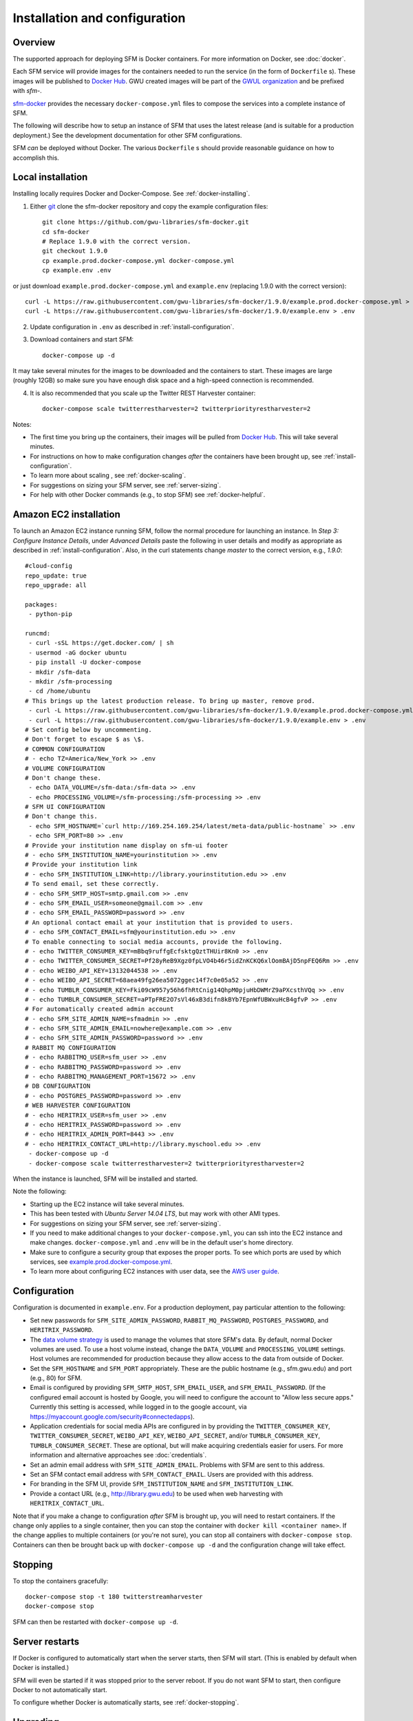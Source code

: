 ================================
 Installation and configuration
================================

----------
 Overview
----------
The supported approach for deploying SFM is Docker containers. For more information on Docker, see :doc:`docker`.

Each SFM service will provide images for the containers needed to run the service
(in the form of ``Dockerfile`` s). These images will be published to `Docker Hub <https://hub.docker.com/>`_.
GWU created images will be part of the `GWUL organization <https://hub.docker.com/u/gwul>`_
and be prefixed with *sfm-*.

`sfm-docker <https://github.com/gwu-libraries/sfm-docker>`_ provides the necessary
``docker-compose.yml`` files to compose the services into a complete instance of SFM.

The following will describe how to setup an instance of SFM that uses the latest release
(and is suitable for a production deployment.) See the development documentation for other
SFM configurations.

SFM *can* be deployed without Docker. The various ``Dockerfile`` s should provide
reasonable guidance on how to accomplish this.


--------------------
 Local installation
--------------------

Installing locally requires Docker and Docker-Compose. See :ref:`docker-installing`.

1. Either `git <https://git-scm.com/>`_ clone the sfm-docker repository and copy the example configuration files::

    git clone https://github.com/gwu-libraries/sfm-docker.git
    cd sfm-docker
    # Replace 1.9.0 with the correct version.
    git checkout 1.9.0
    cp example.prod.docker-compose.yml docker-compose.yml
    cp example.env .env

or just download ``example.prod.docker-compose.yml`` and ``example.env`` (replacing 1.9.0 with the correct version)::

    curl -L https://raw.githubusercontent.com/gwu-libraries/sfm-docker/1.9.0/example.prod.docker-compose.yml > docker-compose.yml
    curl -L https://raw.githubusercontent.com/gwu-libraries/sfm-docker/1.9.0/example.env > .env

2. Update configuration in ``.env`` as described in :ref:`install-configuration`.

3. Download containers and start SFM::

    docker-compose up -d

It may take several minutes for the images to be downloaded and the containers to start. These images are large (roughly 12GB)
so make sure you have enough disk space and a high-speed connection is recommended.

4. It is also recommended that you scale up the Twitter REST Harvester container::

    docker-compose scale twitterrestharvester=2 twitterpriorityrestharvester=2

Notes:

* The first time you bring up the containers, their images will be pulled from `Docker Hub <https://hub.docker.com>`_. This will take several minutes.
* For instructions on how to make configuration changes *after* the containers have been brought up, see :ref:`install-configuration`.
* To learn more about scaling , see :ref:`docker-scaling`.
* For suggestions on sizing your SFM server, see :ref:`server-sizing`.
* For help with other Docker commands (e.g., to stop SFM) see :ref:`docker-helpful`.

-------------------------
 Amazon EC2 installation
-------------------------
To launch an Amazon EC2 instance running SFM, follow the normal procedure for launching an instance.
In *Step 3: Configure Instance Details*, under *Advanced Details* paste the following in
user details and modify as appropriate as described in :ref:`install-configuration`. Also, in the curl
statements change *master* to the correct version, e.g., *1.9.0*::

    #cloud-config
    repo_update: true
    repo_upgrade: all

    packages:
     - python-pip

    runcmd:
     - curl -sSL https://get.docker.com/ | sh
     - usermod -aG docker ubuntu
     - pip install -U docker-compose
     - mkdir /sfm-data
     - mkdir /sfm-processing
     - cd /home/ubuntu
    # This brings up the latest production release. To bring up master, remove prod.
     - curl -L https://raw.githubusercontent.com/gwu-libraries/sfm-docker/1.9.0/example.prod.docker-compose.yml > docker-compose.yml
     - curl -L https://raw.githubusercontent.com/gwu-libraries/sfm-docker/1.9.0/example.env > .env
    # Set config below by uncommenting.
    # Don't forget to escape $ as \$.
    # COMMON CONFIGURATION
    # - echo TZ=America/New_York >> .env
    # VOLUME CONFIGURATION
    # Don't change these.
     - echo DATA_VOLUME=/sfm-data:/sfm-data >> .env
     - echo PROCESSING_VOLUME=/sfm-processing:/sfm-processing >> .env
    # SFM UI CONFIGURATION
    # Don't change this.
     - echo SFM_HOSTNAME=`curl http://169.254.169.254/latest/meta-data/public-hostname` >> .env
     - echo SFM_PORT=80 >> .env
    # Provide your institution name display on sfm-ui footer
    # - echo SFM_INSTITUTION_NAME=yourinstitution >> .env
    # Provide your institution link
    # - echo SFM_INSTITUTION_LINK=http://library.yourinstitution.edu >> .env
    # To send email, set these correctly.
    # - echo SFM_SMTP_HOST=smtp.gmail.com >> .env
    # - echo SFM_EMAIL_USER=someone@gmail.com >> .env
    # - echo SFM_EMAIL_PASSWORD=password >> .env
    # An optional contact email at your institution that is provided to users.
    # - echo SFM_CONTACT_EMAIL=sfm@yourinstitution.edu >> .env
    # To enable connecting to social media accounts, provide the following.
    # - echo TWITTER_CONSUMER_KEY=mBbq9ruffgEcfsktgQztTHUir8Kn0 >> .env
    # - echo TWITTER_CONSUMER_SECRET=Pf28yReB9Xgz0fpLVO4b46r5idZnKCKQ6xlOomBAjD5npFEQ6Rm >> .env
    # - echo WEIBO_API_KEY=13132044538 >> .env
    # - echo WEIBO_API_SECRET=68aea49fg26ea5072ggec14f7c0e05a52 >> .env
    # - echo TUMBLR_CONSUMER_KEY=Fki09cW957y56h6fhRtCnig14QhpM0pjuHbDWMrZ9aPXcsthVQq >> .env
    # - echo TUMBLR_CONSUMER_SECRET=aPTpFRE2O7sVl46xB3difn8kBYb7EpnWfUBWxuHcB4gfvP >> .env
    # For automatically created admin account
    # - echo SFM_SITE_ADMIN_NAME=sfmadmin >> .env
    # - echo SFM_SITE_ADMIN_EMAIL=nowhere@example.com >> .env
    # - echo SFM_SITE_ADMIN_PASSWORD=password >> .env
    # RABBIT MQ CONFIGURATION
    # - echo RABBITMQ_USER=sfm_user >> .env
    # - echo RABBITMQ_PASSWORD=password >> .env
    # - echo RABBITMQ_MANAGEMENT_PORT=15672 >> .env
    # DB CONFIGURATION
    # - echo POSTGRES_PASSWORD=password >> .env
    # WEB HARVESTER CONFIGURATION
    # - echo HERITRIX_USER=sfm_user >> .env
    # - echo HERITRIX_PASSWORD=password >> .env
    # - echo HERITRIX_ADMIN_PORT=8443 >> .env
    # - echo HERITRIX_CONTACT_URL=http://library.myschool.edu >> .env
     - docker-compose up -d
     - docker-compose scale twitterrestharvester=2 twitterpriorityrestharvester=2

When the instance is launched, SFM will be installed and started.

Note the following:

* Starting up the EC2 instance will take several minutes.
* This has been tested with *Ubuntu Server 14.04 LTS*, but may work with other AMI types.
* For suggestions on sizing your SFM server, see :ref:`server-sizing`.
* If you need to make additional changes to your ``docker-compose.yml``, you can ssh into the EC2 instance
  and make changes.  ``docker-compose.yml`` and ``.env`` will be in the default user's
  home directory.
* Make sure to configure a security group that exposes the proper ports. To see which
  ports are used by which services, see `example.prod.docker-compose.yml <https://github.com/gwu-libraries/sfm-docker/blob/master/example.prod.docker-compose.yml>`_.
* To learn more about configuring EC2 instances with user data, see the `AWS user guide <http://docs.aws.amazon.com/AWSEC2/latest/UserGuide/user-data.html>`_.


.. _install-configuration:

---------------
 Configuration
---------------

Configuration is documented in ``example.env``. For a production deployment, pay particular attention to the following:

* Set new passwords for ``SFM_SITE_ADMIN_PASSWORD``, ``RABBIT_MQ_PASSWORD``, ``POSTGRES_PASSWORD``, and ``HERITRIX_PASSWORD``.
* The `data volume strategy <https://docs.docker.com/engine/userguide/dockervolumes/#creating-and-mounting-a-data-volume-container>`_
  is used to manage the volumes that store SFM's data. By default, normal Docker volumes are used. To use a host volume
  instead, change the ``DATA_VOLUME`` and ``PROCESSING_VOLUME`` settings. Host volumes are recommended for production
  because they allow access to the data from outside of Docker.
* Set the ``SFM_HOSTNAME`` and ``SFM_PORT`` appropriately. These are the public hostname (e.g., sfm.gwu.edu) and port (e.g., 80)
  for SFM.
* Email is configured by providing ``SFM_SMTP_HOST``, ``SFM_EMAIL_USER``, and ``SFM_EMAIL_PASSWORD``.
  (If the configured email account is hosted by Google, you will need to configure the account to "Allow less secure apps."
  Currently this setting is accessed, while logged in to the google account, via https://myaccount.google.com/security#connectedapps).
* Application credentials for social media APIs are configured in by providing the ``TWITTER_CONSUMER_KEY``,
  ``TWITTER_CONSUMER_SECRET``, ``WEIBO_API_KEY``, ``WEIBO_API_SECRET``, and/or ``TUMBLR_CONSUMER_KEY``,
  ``TUMBLR_CONSUMER_SECRET``. These are optional, but will make acquiring credentials easier for users.
  For more information and alternative approaches see :doc:`credentials`.
* Set an admin email address with ``SFM_SITE_ADMIN_EMAIL``. Problems with SFM are sent to this address.
* Set an SFM contact email address with ``SFM_CONTACT_EMAIL``. Users are provided with this address.
* For branding in the SFM UI, provide ``SFM_INSTITUTION_NAME`` and ``SFM_INSTITUTION_LINK``.
* Provide a contact URL (e.g., http://library.gwu.edu) to be used when web harvesting with ``HERITRIX_CONTACT_URL``.

Note that if you make a change to configuration *after* SFM is brought up, you will need to restart containers. If
the change only applies to a single container, then you can stop the container with ``docker kill <container name>``. If
the change applies to multiple containers (or you're not sure), you can stop all containers with ``docker-compose stop``.
Containers can then be brought back up with ``docker-compose up -d`` and the configuration change will take effect.

----------
 Stopping
----------

To stop the containers gracefully::

    docker-compose stop -t 180 twitterstreamharvester
    docker-compose stop

SFM can then be restarted with ``docker-compose up -d``.

-----------------
 Server restarts
-----------------
If Docker is configured to automatically start when the server starts, then SFM will start. (This is enabled by default
when Docker is installed.)

SFM will even be started if it was stopped prior to the server reboot. If you do not want SFM to start, then configure
Docker to not automatically start.

To configure whether Docker is automatically starts, see :ref:`docker-stopping`.

-----------
 Upgrading
-----------

Following are general instructions for upgrading SFM versions. Always consult the release notes of the new version to
see if any additional steps are required.

1. Stop the containers gracefully::

    docker-compose stop -t 180 twitterstreamharvester
    docker-compose stop

This may take several minutes.

2. Make a copy of your existing ``docker-compose.yml`` and ``.env`` files::

    cp docker-compose.yml old.docker-compose.yml
    cp .env old.env

3. Get the latest ``example.prod.docker-compose.yml``. If you previously cloned the sfm-docker repository then::

    git pull
    # Replace 1.9.0 with the correct version.
    git checkout 1.9.0
    cp example.prod.docker-compose.yml docker-compose.yml

otherwise, replacing 1.9.0 with the correct version::

    curl -L https://raw.githubusercontent.com/gwu-libraries/sfm-docker/1.9.0/example.prod.docker-compose.yml > docker-compose.yml

4. If you customized your previous ``docker-compose.yml`` file (e.g., for SFM ELK containers), make the same changes
in your new ``docker-compose.yml``.

5. Make any changes in your ``.env`` file prescribed by the release notes.

6. Bring up the containers::

    docker-compose up -d

It may take several minutes for the images to be downloaded and the containers to start.

7. Deleting images from the previous version is recommended to prevent Docker from filling up too much space. Replacing 1.5.0 with the correct previous version::

    docker rmi $(docker images | grep "1.5.0" | awk '{print $3}')

You may also want to periodically clean up Docker (>= 1.13) with ``docker system prune``.

.. _server-sizing:

---------------
 Server sizing
---------------

While we have not performed any system engineering analysis of optimal server sizing for SFM, the following are
different configurations that we use:

========================  ================  ==========  ========
Use                       Server type       Processors  RAM (gb)
========================  ================  ==========  ========
Production                                  6           16
Sandbox                   m4.large (AWS)    2           8
Use in a class            m4.xlarge (AWS)   4           16
Continuous integration    t2.medium (AWS)   2           4
Heavy dataset processing  m4.4xlarge (AWS)  16          64
Development               Docker for Mac    2           3
========================  ================  ==========  ========
